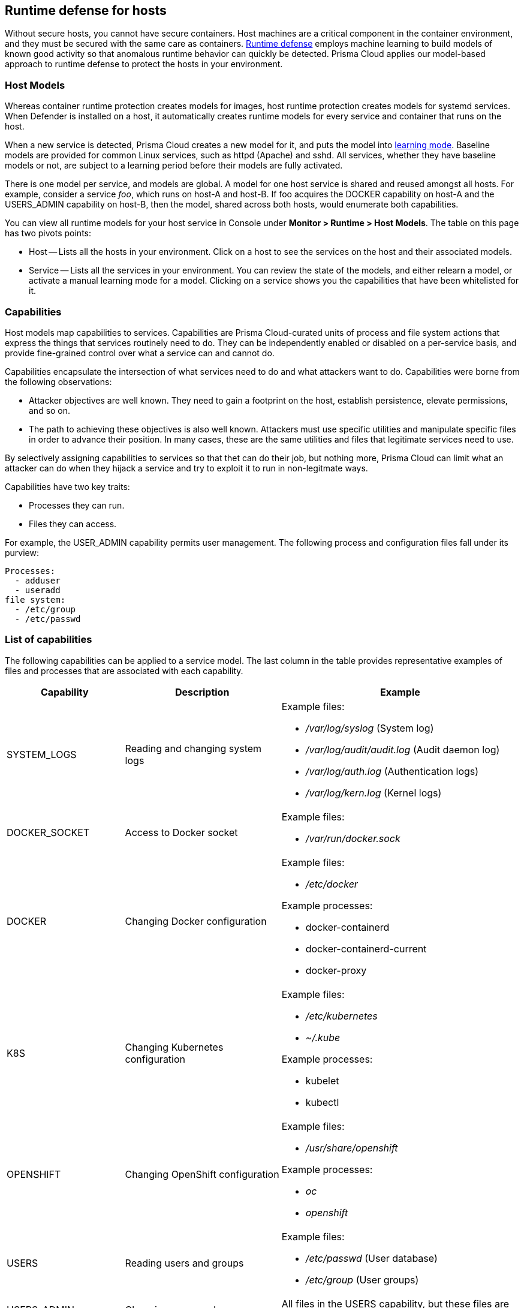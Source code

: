 == Runtime defense for hosts

Without secure hosts, you cannot have secure containers.
Host machines are a critical component in the container environment, and they must be secured with the same care as containers.
xref:../runtime_defense/runtime_defense.adoc[Runtime defense]
employs machine learning to build models of known good activity so that anomalous runtime behavior can quickly be detected.
Prisma Cloud applies our model-based approach to runtime defense to protect the hosts in your environment.


=== Host Models

Whereas container runtime protection creates models for images, host runtime protection creates models for systemd services.
When Defender is installed on a host, it automatically creates runtime models for every service and container that runs on the host.

When a new service is detected, Prisma Cloud creates a new model for it, and puts the model into xref:../runtime_defense/runtime_defense.adoc[learning mode].
Baseline models are provided for common Linux services, such as httpd (Apache) and sshd.
All services, whether they have baseline models or not, are subject to a learning period before their models are fully activated.

There is one model per service, and models are global.
A model for one host service is shared and reused amongst all hosts.
For example, consider a service _foo_, which runs on host-A and host-B.
If foo acquires the DOCKER capability on host-A and the USERS_ADMIN capability on host-B, then the model, shared across both hosts, would enumerate both capabilities.

You can view all runtime models for your host service in Console under *Monitor > Runtime > Host Models*.
The table on this page has two pivots points:

* Host --
Lists all the hosts in your environment.
Click on a host to see the services on the host and their associated models.
* Service --
Lists all the services in your environment.
You can review the state of the models, and either relearn a model, or activate a manual learning mode for a model.
Clicking on a service shows you the capabilities that have been whitelisted for it.


=== Capabilities

Host models map capabilities to services.
Capabilities are Prisma Cloud-curated units of process and file system actions that express the things that services routinely need to do.
They can be independently enabled or disabled on a per-service basis, and provide fine-grained control over what a service can and cannot do.

Capabilities encapsulate the intersection of what services need to do and what attackers want to do.
Capabilities were borne from the following observations:

* Attacker objectives are well known.
They need to gain a footprint on the host, establish persistence, elevate permissions, and so on.

* The path to achieving these objectives is also well known.
Attackers must use specific utilities and manipulate specific files in order to advance their position.
In many cases, these are the same utilities and files that legitimate services need to use.

By selectively assigning capabilities to services so that thet can do their job, but nothing more, Prisma Cloud can limit what an attacker can do when they hijack a service and try to exploit it to run in non-legitmate ways.

Capabilities have two key traits:

* Processes they can run.
* Files they can access.

For example, the USER_ADMIN capability permits user management.
The following process and configuration files fall under its purview:

  Processes:
    - adduser
    - useradd
  file system:
    - /etc/group
    - /etc/passwd


=== List of capabilities

The following capabilities can be applied to a service model.
The last column in the table provides representative examples of files and processes that are associated with each capability.

[cols="1,2,3a", options="header"]
|===
| Capability |Description |Example

|SYSTEM_LOGS
|Reading and changing system logs
|Example files:

* _/var/log/syslog_ (System log)
* _/var/log/audit/audit.log_ (Audit daemon log)
* _/var/log/auth.log_ (Authentication logs)
* _/var/log/kern.log_ (Kernel logs)

|DOCKER_SOCKET
|Access to Docker socket
|Example files:

* _/var/run/docker.sock_

|DOCKER
|Changing Docker configuration
|Example files:

* _/etc/docker_

Example processes:

* docker-containerd
* docker-containerd-current
* docker-proxy

|K8S
|Changing Kubernetes configuration
|Example files:

* _/etc/kubernetes_
* _~/.kube_

Example processes:

* kubelet
* kubectl

|OPENSHIFT
|Changing OpenShift configuration
|Example files:

* _/usr/share/openshift_

Example processes:

* _oc_
* _openshift_

|USERS
|Reading users and groups
|Example files:

* _/etc/passwd_ (User database)
* _/etc/group_ (User groups)

|USERS_ADMIN
|Changing users and groups
|All files in the USERS capability, but these files are monitored for write activity.

|SSH
|Changing sshd configuration
|Example files:

* _/etc/ssh_
* _/etc/ssh/sshd_config_
* SSH keys under _~/.ssh_

Example processes:

* ssh
* sshd
* vpn

|SHELL
|Running a shell
|Example files:

* _/etc/profile_

Processes:

* bash
* ash
* busybox

|NET
|Changing network configuration
|Example processes:

* iptables
* socat
* nc

|HOSTS_CONFIG
|Changing host configuration
|Example files:

_/etc/hosts_
_/etc/resolv.conf_

|GCLOUD
|Changing Google Cloud configuration
|

|INSTALLER
|Installing software
|Example processes:

* apt
* rpm
* Writing any binary to disk.

|SERVICE_OPERATOR
|Managing services
|Example processes:

* systemd
* service
* systemctl

|PRIVILEGED_PROCESSES
|Running privileged processes
|

|===


=== Violations

When a service requests a capability that isn’t in its model, Prisma Cloud generates an audit.
Audits can be viewed under *Monitor > Events > Host Audits*.

Consider an HTTP server that executed the useradd command.
There should be no reason for an HTTP server to execute the useradd command.
The useradd command is part of the USERS_ADMIN capability, and the http-server service's model won't have this capability whitelisted.
As a result, you get an audit:

`Service http-server attempted to obtain capability USERS_ADMIN by executing /usr/sbin/useradd`

You can create rules that prevent a service from running a process or accessing a file that is part of a capability (the default action is alert).
Create a new host runtime rule, select the *Capabilities* tab, and set the action for the capability to *Prevent*.
In the *General* tab, be sure to scope the rule to a specific service
Otherwise, you will disrupt other services.

With this rule in place, further attempts to exploit http-server are blocked.


=== Enabling host runtime protection

Runtime protection for hosts is enabled by default.
When Defender is installed on a host, it automatically starts building runtime models for all services.
Prisma Cloud ships with a default rule named _Default - alert on suspicious runtime behavior_, which alerts on all anomalous activity.
To see the rule, open Console, then go to *Defend > Runtime > Host Policy*.

As part of the default rule, Prisma Cloud Advanced Threat Protection (TATP) is enabled.
TATP supplements runtime protection by alerting you when:

* Malware is found anywhere on the host file system.
* Connections are made to banned IP addresses.

Create new rules to enhance host protection.

IMPORTANT: Do not whitelist or blacklist capabilities globally by setting the host filters to a wildcard because it can interrupt the execution of legitmate services.


=== Anomalous app detection

Prisma Cloud learns the normal set of apps running on your hosts (a so-called app baseline), and automatically identifies apps added abnormally.
After all running apps complete the learning phase, any subsequently started apps generate a one time audit.


=== Log inspection

Prisma Cloud lets you collect and analyze operating systems and application logs for security events.
For each inspection rule, specify the log file to parse and any number of inspection expressions.
Inspection expressions support the https://github.com/google/re2/wiki/Syntax[RE2 regular expression syntax].

A number of predefined rules are provided for apps such as sshd, mongod, and nginx.


=== Networking

Prisma Cloud lets you secure host networking.
You can filter DNS traffic and alert on inbound and outbound connections.


[.section]
==== DNS

When DNS monitoring is enabled, Prisma Cloud filters DNS lookups.
By default, DNS monitoring is disabled.
Dangerous domains are detected as follows:

* Prisma Cloud Intelligence Stream -- Prisma Cloud’s threat feed contains a list of known bad domains.
* Explicit whitelists and blacklists -- Host runtime rules let you augment the Prisma Cloud’s Intelligence Stream data with your own lists of known good and bad domains.

In your runtime rules, set *Effect* to configure how Defender handles DNS lookups from containers:

* *Disable* -- DNS monitoring is disabled.

* *Alert* -- DNS monitoring is enabled.
Anomalous activity generates audits.

* *Prevent* -- DNS monitoring is enabled.
Anomalous activity generates audits.
Anomalous DNS lookups are dropped.

[.section]
==== IP connectivity

You can raise alerts when inbound or outbound connections are established.
Specify inbound ports, and outbound IPs and ports.

Outbound connections are event-driven, which means that as soon as a process attempts to establish a connection, you'll be notified.
Prisma Cloud polls inbound connections, which means you'll be notified periodically, and not necessarily the moment an inbound connection is established.


=== Access logging

Set up rules to audit xref:../audit/host_activity.adoc[host events].


=== File integrity management (FIM)

Changes to critical files can reduce your overall security posture, and they can be the first indicator of an attack in progress.
Prisma Cloud FIM continually watches the files and directories in your monitoring profile for changes.
You can configure to FIM to detect:

* Reads or writes to sensitive files, such as certificates, secrets, and configuration files.

* Binaries written to the file system.

* Abnormally installed software.
For example, files written to a file system by programs other than apt-get.

A monitoring profile consists of rules, where each rule specifies the path to monitor, the file operation, and exceptions.

image::runtime_defense_hosts_fim_rule.png[width=600]

The file operations supported are:

* Writes to files or directories.
When you specify a directory, recursive monitoring is supported.

* Reads.
When you specify a directory, recursive monitoring isn't supported.

* Attribute changes.
The attributes watched are permissions, ownership, timestamps, and links.
When you specify a directory, recursive monitoring isn't supported.
